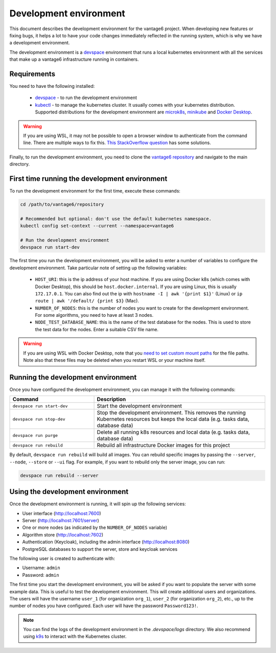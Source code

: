 Development environment
=======================

This document describes the development environment for the vantage6 project. When
developing new features or fixing bugs, it helps a lot to have your code changes
immediately reflected in the running system, which is why we have a development
environment.

The development environment is a `devspace <https://www.devspace.sh/>`_ environment
that runs a local kubernetes environment with all the services that make up a vantage6
infrastructure running in containers.

Requirements
------------

You need to have the following installed:

  - `devspace <https://www.devspace.sh/docs/getting-started/installation>`_ - to run the
    development environment
  - `kubectl <https://kubernetes.io/docs/tasks/tools/#kubectl>`_ - to manage the
    kubernetes cluster. It usually comes with your kubernetes distribution. Supported
    distributions for the development environment are `microk8s <https://microk8s.io/>`_,
    `minikube <https://minikube.sigs.k8s.io/>`_ and
    `Docker Desktop <https://docs.docker.com/desktop/>`_.

.. warning::

    If you are using WSL, it may not be possible to open a browser window to
    authenticate from the command line. There are multiple ways to fix this. 
    `This StackOverflow question <https://superuser.com/questions/1262977/open-browser-in-host-system-from-windows-subsystem-for-linux>`_
    has some solutions.

Finally, to run the development environment, you need to clone the
`vantage6 repository <https://github.com/vantage6/vantage6>`_ and navigate to the
main directory.

First time running the development environment
----------------------------------

To run the development environment for the first time, execute these commands:

.. code-block:: bash

    cd /path/to/vantage6/repository

    # Recommended but optional: don't use the default kubernetes namespace. 
    kubectl config set-context --current --namespace=vantage6

    # Run the development environment
    devspace run start-dev

The first time you run the development environment, you will be asked to enter a number
of variables to configure the development environment. Take particular note of setting 
up the following variables:

  - ``HOST_URI``: this is the ip address of your host machine. If you are using Docker
    k8s (which comes with Docker Desktop), this should be ``host.docker.internal``. If
    you are using Linux, this is usually ``172.17.0.1``. You can also find out the ip
    with ``hostname -I | awk '{print $1}'`` (Linux) or
    ``ip route | awk '/default/ {print $3}`` (Mac).
  - ``NUMBER_OF_NODES``: this is the number of nodes you want to create for the
    development environment. For some algorithms, you need to have at least 3 nodes.
  - ``NODE_TEST_DATABASE_NAME``: this is the name of the test database for the nodes.
    This is used to store the test data for the nodes. Enter a suitable CSV file name.

.. warning::

    If you are using WSL with Docker Desktop, note that you
    `need to set custom mount paths <https://dev.to/nsieg/use-k8s-hostpath-volumes-in-docker-desktop-on-wsl2-4dcl>`_
    for the file paths. Note also that these files may be deleted when you restart
    WSL or your machine itself.

Running the development environment
----------------------------------

Once you have configured the development environment, you can manage it with the
following commands:

.. list-table::
   :name: devspace-commands
   :widths: 33 67
   :header-rows: 1

   * - Command
     - Description
   * - ``devspace run start-dev``
     - Start the development environment
   * - ``devspace run stop-dev``
     - Stop the development environment. This removes the running Kubernetes resources
       but keeps the local data (e.g. tasks data, database data)
   * - ``devspace run purge``
     - Delete all running k8s resources and local data (e.g. tasks data, database data)
   * - ``devspace run rebuild``
     - Rebuild all infrastructure Docker images for this project

By default, ``devspace run rebuild`` will build all images. You can rebuild specific
images by passing the ``--server``, ``--node``, ``--store`` or ``--ui`` flag. For
example, if you want to rebuild only the server image, you can run:

.. code-block:: bash

    devspace run rebuild --server

Using the development environment
--------------------------------

Once the development environment is running, it will spin up the following services:

- User interface (http://localhost:7600)
- Server (http://localhost:7601/server)
- One or more nodes (as indicated by the ``NUMBER_OF_NODES`` variable)
- Algorithm store (http://localhost:7602)
- Authentication (Keycloak), including the admin interface (http://localhost:8080)
- PostgreSQL databases to support the server, store and keycloak services

The following user is created to authenticate with:

- Username: ``admin``
- Password: ``admin``

The first time you start the development environment, you will be asked if you want to
populate the server with some example data. This is useful to test the development
environment. This will create additional users and organizations. The users will have
the username ``user_1`` (for organization ``org_1``), ``user_2`` (for organization
``org_2``), etc., up to the number of nodes you have configured. Each user will have
the password ``Password123!``.

.. note::

    You can find the logs of the development environment in the `.devspace/logs`
    directory. We also recommend using `k9s <https://k9scli.io/>`_ to interact with
    the Kubernetes cluster.







